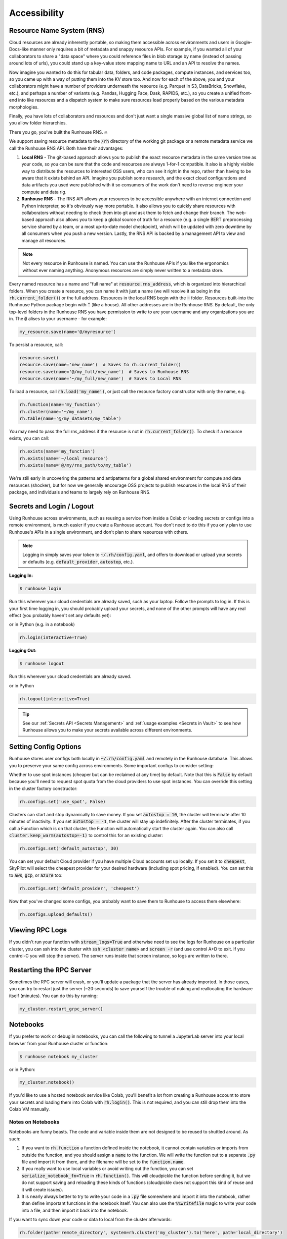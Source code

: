Accessibility
=======================================

Resource Name System (RNS)
~~~~~~~~~~~~~~~~~~~~~~~~~~~~~~
Cloud resources are already inherently portable, so making them accessible across environments and users in
Google-Docs-like manner only requires a bit of metadata and snappy resource APIs. For example, if you wanted all of
your collaborators to share a "data space" where you could reference files in blob storage by name
(instead of passing around lots of urls), you could stand up a key-value store mapping name to URL and an API
to resolve the names.

Now imagine you wanted to do this for tabular data, folders, and code packages, compute
instances, and services too, so you came up with a way of putting them into the KV store too. And now for each of
the above, you and your collaborators might have a number of providers underneath the resource (e.g. Parquet in S3,
DataBricks, Snowflake, etc.), and perhaps a number of variants (e.g. Pandas, Hugging Face, Dask, RAPIDS, etc.),
so you create a unified front-end into like resources and a dispatch system to make sure resources load properly based
on the various metadata morphologies.

Finally, you have lots of collaborators and resources and don't just want a
single massive global list of name strings, so you allow folder hierarchies.

There you go, you've built the Runhouse RNS. 🔥


We support saving resource metadata to the :code:`/rh` directory of the working git package or a remote metadata
service we call the Runhouse RNS API. Both have their advantages:

1. **Local RNS** - The git-based approach allows you to publish the exact resource metadata in the same version tree as your code, so you can be sure that the code and resources are always 1-for-1 compatible. It also is a highly visible way to distribute the resources to interested OSS users, who can see it right in the repo, rather than having to be aware that it exists behind an API. Imagine you publish some research, and the exact cloud configurations and data artifacts you used were published with it so consumers of the work don't need to reverse engineer your compute and data rig.
2. **Runhouse RNS** - The RNS API allows your resources to be accessible anywhere with an internet connection and Python interpreter, so it's obviously way more portable. It also allows you to quickly share resources with collaborators without needing to check them into git and ask them to fetch and change their branch. The web-based approach also allows you to keep a global source of truth for a resource (e.g. a single BERT preprocessing service shared by a team, or a most up-to-date model checkpoint), which will be updated with zero downtime by all consumers when you push a new version. Lastly, the RNS API is backed by a management API to view and manage all resources.

.. note::
    Not every resource in Runhouse is named. You can use the Runhouse APIs if you like the ergonomics without ever
    naming anything. Anonymous resources are simply never written to a metadata store.


Every named resource has a name and "full name" at :code:`resource.rns_address`, which is organized into
hierarchical folders. When you create a resource, you can name it with just a name (we will resolve it as being in
the :code:`rh.current_folder()`) or the full address. Resources in the local RNS begin with the :code:`~` folder.
Resources built-into the Runhouse Python package begin with :code:`^` (like a house). All other addresses are in the
Runhouse RNS. By default, the only top-level folders in the Runhouse RNS you have permission to write to are your
username and any organizations you are in. The :code:`@` alises to your username - for example:

.. code-block:: python

   my_resource.save(name='@/myresource')

To persist a resource, call:

.. code-block:: python

    resource.save()
    resource.save(name='new_name')  # Saves to rh.current_folder()
    resource.save(name='@/my_full/new_name')  # Saves to Runhouse RNS
    resource.save(name='~/my_full/new_name')  # Saves to Local RNS



To load a resource, call :code:`rh.load('my_name')`, or just call the resource factory constructor with
only the name, e.g.

.. code-block:: python

    rh.function(name='my_function')
    rh.cluster(name='~/my_name')
    rh.table(name='@/my_datasets/my_table')

You may need to pass the full rns_address if the resource is not in :code:`rh.current_folder()`. To check if a resource exists, you can call:

.. code-block:: python

    rh.exists(name='my_function')
    rh.exists(name='~/local_resource')
    rh.exists(name='@/my/rns_path/to/my_table')

We're still early in uncovering the patterns and antipatterns for a global shared environment for compute and data resources (shocker), but for now we generally encourage OSS projects to publish resources in the local RNS of their package, and individuals and teams to largely rely on Runhouse RNS.


Secrets and Login / Logout
~~~~~~~~~~~~~~~~~~~~~~~~~~~~

Using Runhouse across environments, such as reusing a service from inside a Colab or loading secrets or configs
into a remote environment, is much easier if you create a Runhouse account. You don't need to do this if you only plan
to use Runhouse's APIs in a single environment, and don't plan to share resources with others.

.. note::
    Logging in simply saves your token to :code:`~/.rh/config.yaml`, and offers to download or upload your secrets or
    defaults (e.g. :code:`default_provider`, :code:`autostop`, etc.).


**Logging In:**

.. code-block:: console

    $ runhouse login

Run this wherever your cloud credentials are already saved, such as your laptop.
Follow the prompts to log in. If this is your first time logging in, you should probably upload
your secrets, and none of the other prompts will have any real effect (you probably haven't set any defaults yet):

or in Python (e.g. in a notebook)

.. code-block:: python

    rh.login(interactive=True)


**Logging Out:**

.. code-block:: console

    $ runhouse logout

Run this wherever your cloud credentials are already saved.

or in Python

.. code-block:: python

    rh.logout(interactive=True)


.. tip::
    See our :ref:`Secrets API <Secrets Management>` and :ref:`usage examples <Secrets in Vault>` to see how Runhouse
    allows you to make your secrets available across different environments.

Setting Config Options
~~~~~~~~~~~~~~~~~~~~~~

Runhouse stores user configs both locally in :code:`~/.rh/config.yaml` and remotely in the Runhouse database.
This allows you to preserve your same config across environments. Some important configs to consider setting:

Whether to use spot instances (cheaper but can be reclaimed at any time) by default.
Note that this is :code:`False` by default because you'll need to request spot quota from the cloud providers to use spot
instances. You can override this setting in the cluster factory constructor:

.. code-block:: python

    rh.configs.set('use_spot', False)


Clusters can start and stop dynamically to save money. If you set :code:`autostop = 10`, the cluster will terminate after
10 minutes of inactivity. If you set :code:`autostop = -1`, the cluster will stay up indefinitely.
After the cluster terminates, if you call a Function which is on that cluster, the Function will automatically start the
cluster again. You can also call :code:`cluster.keep_warm(autostop=-1)` to control this for an existing cluster:

.. code-block:: python

    rh.configs.set('default_autostop', 30)

You can set your default Cloud provider if you have multiple Cloud accounts set up locally.
If you set it to :code:`cheapest`, SkyPilot will select the cheapest provider for your desired hardware
(including spot pricing, if enabled). You can set this to :code:`aws`, :code:`gcp`, or :code:`azure` too:

.. code-block:: python

    rh.configs.set('default_provider', 'cheapest')


Now that you've changed some configs, you probably want to save them to Runhouse to access them elsewhere:

.. code-block:: python

    rh.configs.upload_defaults()


Viewing RPC Logs
~~~~~~~~~~~~~~~~
If you didn't run your function with :code:`stream_logs=True` and otherwise need to see the logs for Runhouse
on a particular cluster, you can ssh into the cluster with :code:`ssh <cluster name>` and :code:`screen -r` (and use control A+D to exit.
If you control-C you will stop the server). The server runs inside that screen instance, so logs are written to there.

Restarting the RPC Server
~~~~~~~~~~~~~~~~~~~~~~~~~
Sometimes the RPC server will crash, or you'll update a package that the server has already imported.
In those cases, you can try to restart just the server (~20 seconds) to save yourself the trouble of nuking and
reallocating the hardware itself (minutes). You can do this by running:

.. code-block:: python

    my_cluster.restart_grpc_server()


Notebooks
~~~~~~~~~

If you prefer to work or debug in notebooks, you can call the following to tunnel a JupyterLab server into your local
browser from your Runhouse cluster or function:

.. code-block:: console

    $ runhouse notebook my_cluster

or in Python:

.. code-block:: python

    my_cluster.notebook()

If you'd like to use a hosted notebook service like Colab, you'll benefit a lot from creating a
Runhouse account to store your secrets and loading them into Colab with :code:`rh.login()`.
This is not required, and you can still drop them into the Colab VM manually.


Notes on Notebooks
------------------
Notebooks are funny beasts. The code and variable inside them are not designed to be reused to shuttled around. As such:

1. If you want to :code:`rh.function` a function defined inside the notebook, it cannot contain variables or imports from outside the function, and you should assign a :code:`name` to the function. We will write the function out to a separate :code:`.py` file and import it from there, and the filename will be set to the :code:`function.name`.
2. If you really want to use local variables or avoid writing out the function, you can set :code:`serialize_notebook_fn=True` in :code:`rh.function()`. This will cloudpickle the function before sending it, but we do not support saving and reloading these kinds of functions (cloudpickle does not support this kind of reuse and it will create issues).
3. It is nearly always better to try to write your code in a :code:`.py` file somewhere and import it into the notebook, rather than define important functions in the notebook itself. You can also use the :code:`%%writefile` magic to write your code into a file, and then import it back into the notebook.

If you want to sync down your code or data to local from the cluster afterwards:

.. code-block:: python

    rh.folder(path='remote_directory', system=rh.cluster('my_cluster').to('here', path='local_directory')
